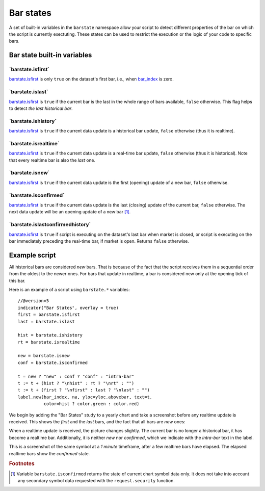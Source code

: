 Bar states
==========

A set of built-in variables in the ``barstate`` namespace allow your script to detect different properties of the bar on which the script is currently exectuting. 
These states can be used to restrict the execution or the logic of your code to specific bars.

Bar state built-in variables
----------------------------


\`barstate.isfirst\`
^^^^^^^^^^^^^^^^^^^^

`barstate.isfirst <https://www.tradingview.com/pine-script-reference/v5/#var_barstate{dot}isconfirmed>`__ 
is only ``true`` on the dataset's first bar, i.e., when `bar_index <https://www.tradingview.com/pine-script-reference/v5/#var_bar_index>`__ is zero.


\`barstate.islast\`
^^^^^^^^^^^^^^^^^^^

`barstate.isfirst <https://www.tradingview.com/pine-script-reference/v5/#var_barstate{dot}isconfirmed>`__ 
is ``true`` if the current bar is the last in the whole range of bars available, ``false`` otherwise. This flag helps to detect *the last historical bar*.


\`barstate.ishistory\`
^^^^^^^^^^^^^^^^^^^^^^

`barstate.isfirst <https://www.tradingview.com/pine-script-reference/v5/#var_barstate{dot}isconfirmed>`__ 
is ``true`` if the current data update is a historical bar update, ``false`` otherwise (thus it is realtime).


\`barstate.isrealtime\`
^^^^^^^^^^^^^^^^^^^^^^^

`barstate.isfirst <https://www.tradingview.com/pine-script-reference/v5/#var_barstate{dot}isconfirmed>`__ 
is ``true`` if the current data update is a real-time bar update, ``false`` otherwise (thus it is historical). Note that every realtime bar is also the *last* one.


\`barstate.isnew\`
^^^^^^^^^^^^^^^^^^

`barstate.isfirst <https://www.tradingview.com/pine-script-reference/v5/#var_barstate{dot}isconfirmed>`__ 
is ``true`` if the current data update is the first (opening) update of a new bar, ``false`` otherwise.


\`barstate.isconfirmed\`
^^^^^^^^^^^^^^^^^^^^^^^^

`barstate.isfirst <https://www.tradingview.com/pine-script-reference/v5/#var_barstate{dot}isconfirmed>`__ 
is ``true`` if the current data update is the last (closing) update of the current bar, ``false`` otherwise. The next data update will be an opening update of a new bar [#isconfirmed]_.
   

\`barstate.islastconfirmedhistory\`
^^^^^^^^^^^^^^^^^^^^^^^^^^^^^^^^^^^

`barstate.isfirst <https://www.tradingview.com/pine-script-reference/v5/#var_barstate{dot}isconfirmed>`__ 
is ``true`` if script is executing on the dataset's last bar when market is closed, or script is executing on the bar immediately preceding the real-time bar, if market is open. Returns ``false`` otherwise.


Example script
--------------

All historical bars are considered *new* bars. That is because of the fact that the script receives them in a sequential order
from the oldest to the newer ones. For bars that update in realtime, a bar
is considered new only at the opening tick of this bar.

Here is an example of a script using ``barstate.*`` variables::

    //@version=5
    indicator("Bar States", overlay = true)
    first = barstate.isfirst
    last = barstate.islast

    hist = barstate.ishistory
    rt = barstate.isrealtime

    new = barstate.isnew
    conf = barstate.isconfirmed

    t = new ? "new" : conf ? "conf" : "intra-bar"
    t := t + (hist ? "\nhist" : rt ? "\nrt" : "")
    t := t + (first ? "\nfirst" : last ? "\nlast" : "")
    label.new(bar_index, na, yloc=yloc.abovebar, text=t,
              color=hist ? color.green : color.red)

We begin by adding the "Bar States" study to a yearly chart and take a screenshot before any realtime update is received.
This shows the *first* and the *last* bars, and the fact that all bars are *new* ones:

.. image:: images/barstates_history_only.png

When a realtime update is received, the picture changes slightly. The current bar is no longer a historical bar, it has become a realtime bar. Additionally, it is neither *new* nor *confirmed*, which we indicate with the *intra-bar* text in the label.

.. image:: images/barstates_history_then_realtime.png

This is a screenshot of the same symbol at a *1 minute* timeframe, after a few realtime bars have elapsed.
The elapsed realtime bars show the *confirmed* state.

.. image:: images/barstates_history_then_more_realtime.png

.. rubric:: Footnotes

.. [#isconfirmed] Variable ``barstate.isconfirmed`` returns the state of current chart symbol data only.
   It does not take into account any secondary symbol data requested with the ``request.security`` function.
